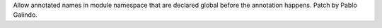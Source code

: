 Allow annotated names in module namespace that are declared global before
the annotation happens. Patch by Pablo Galindo.
